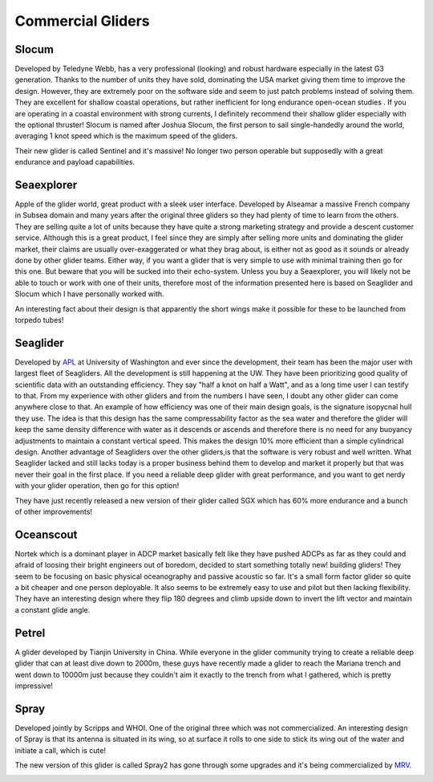 Commercial Gliders
+++++++++++++++++++++++++
Slocum
===============
Developed by Teledyne Webb, has a very professional (looking) and robust hardware especially in the latest G3 generation. Thanks to the number of units they have sold, dominating the USA market giving them time to improve the design. However, they are extremely poor on the software side and seem to just patch problems instead of solving them. They are excellent for shallow coastal operations, but rather inefficient for long endurance open-ocean studies . If you are operating in a coastal environment with strong currents, I definitely recommend their shallow glider especially with the optional thruster!
Slocum is named after Joshua Slocum, the first person to sail single-handedly around the world, averaging 1 knot speed which is the maximum speed of the gliders.

.. image:: /images/slocum.png

Their new glider is called Sentinel and it's massive! No longer two person operable but supposedly with a great endurance and payload capabilities.

.. image:: /images/sentinel.png

Seaexplorer
===================
Apple of the glider world, great product with a sleek user interface. Developed by Alseamar a massive French company in Subsea domain and many years after the original three gliders so they had plenty of time to learn from the others. They are selling quite a lot of units because they have quite a strong marketing strategy and provide a descent customer service. Although this is a great product, I feel since they are simply after selling more units and dominating the glider market, their claims are usually over-exaggerated or what they brag about, is either not as good as it sounds or already done by other glider teams. Either way, if you want a glider that is very simple to use with minimal training then go for this one. But beware that you will be sucked into their echo-system. Unless you buy a Seaexplorer, you will likely not be able to touch or work with one of their units, therefore most of the information presented here is based on Seaglider and Slocum which I have personally worked with.


.. image:: /images/seaexplorer.jpg

An interesting fact about their design is that apparently the short wings make it possible for these to be launched from torpedo tubes! 




Seaglider 
===================
Developed by `APL <https://iop.apl.washington.edu/seaglider.php>`_ at University of Washington and ever since the development, their team has been the major user with largest fleet of Seagliders. All the development is still happening at the UW. They have been prioritizing good quality of scientific data with an outstanding efficiency. They say "half a knot on half a Watt", and as a long time user I can testify to that. From my experience with other gliders and from the numbers I have seen, I doubt any other glider can come anywhere close to that. An example of how efficiency was one of their main design goals, is the signature isopycnal hull they use. The idea is that this design has the same compressability factor as the sea water and therefore the glider will keep the same density difference with water as it descends or ascends and therefore there is no need for any buoyancy adjustments to maintain a constant vertical speed. This makes the design 10% more efficient than a simple cylindrical design. Another advantage of Seagliders over the other gliders,is that the software is very robust and well written.
What Seaglider lacked and still lacks today is a proper business behind them to develop and market it properly but that was never their goal in the first place. If you need a reliable deep glider with great performance, and you want to get nerdy with your glider operation, then go for this option!

.. image:: /images/seaglider.jpg

They have just recently released a new version of their glider called SGX which has 60% more endurance and a bunch of other improvements!

.. image:: /images/SGX.png


Oceanscout
==============
Nortek which is a dominant player in ADCP market basically felt like they have pushed ADCPs as far as they could and afraid of loosing their bright engineers out of boredom, decided to start something totally new! building gliders! They seem to be focusing on basic physical oceanography and passive acoustic so far. It's a small form factor glider so quite a bit cheaper and one person deployable. It also seems to be extremely easy to use and pilot but then lacking flexibility. They have an interesting design where they flip 180 degrees and climb upside down to invert the lift vector and maintain a constant glide angle.

.. image:: /images/oceanscout.jpeg

Petrel
============
A glider developed by Tianjin University in China. While everyone in the glider community trying to create a reliable deep glider that can at least dive down to 2000m, these guys have recently made a glider to reach the Mariana trench and went down to 10000m just because they couldn't aim it exactly to the trench from what I gathered, which is pretty impressive!

.. image:: /images/petrel.png

Spray
==============
Developed jointly by Scripps and WHOI. One of the original three which was not commercialized. An interesting design of Spray is that its antenna is situated in its wing, so at surface it rolls to one side to stick its wing out of the water and initiate a call, which is cute!

.. image:: /images/spray.jpg

The new version of this glider is called Spray2 has gone through some upgrades and it's being commercialized by `MRV <https://www.mrvsys.com/>`_.


.. image:: /images/spray2.png